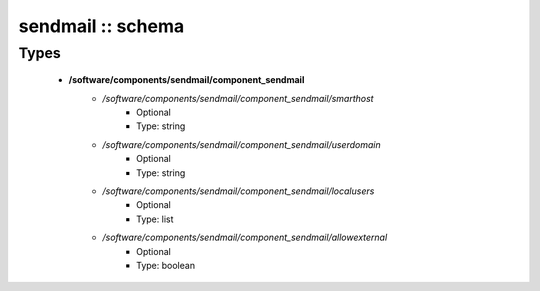 ##################
sendmail :: schema
##################

Types
-----

 - **/software/components/sendmail/component_sendmail**
    - */software/components/sendmail/component_sendmail/smarthost*
        - Optional
        - Type: string
    - */software/components/sendmail/component_sendmail/userdomain*
        - Optional
        - Type: string
    - */software/components/sendmail/component_sendmail/localusers*
        - Optional
        - Type: list
    - */software/components/sendmail/component_sendmail/allowexternal*
        - Optional
        - Type: boolean
